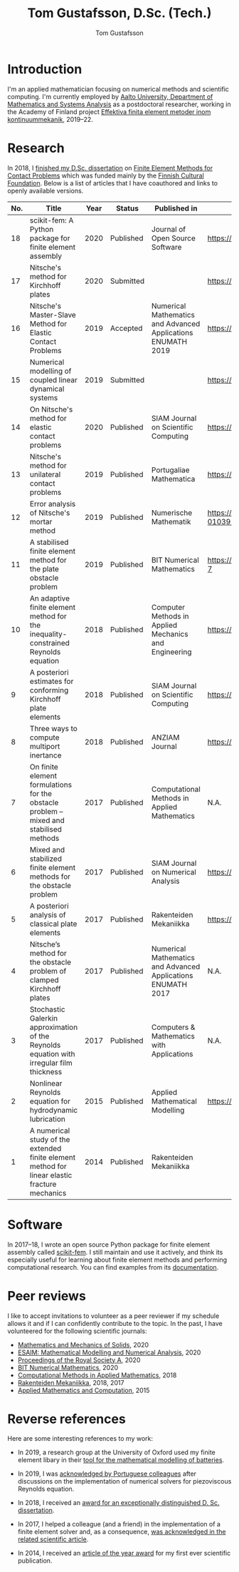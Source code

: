 #+TITLE:  Tom Gustafsson, D.Sc. (Tech.)
#+AUTHOR: Tom Gustafsson
#+HTML_HEAD: <link rel="stylesheet" href="https://fonts.googleapis.com/css?family=Roboto">
#+HTML_HEAD: <link rel="stylesheet" type="text/css" href="org.css" />

* Introduction

I'm an applied mathematician focusing on numerical methods and scientific
computing.  I'm currently employed by [[http://math.aalto.fi/en/][Aalto University, Department of
Mathematics and Systems Analysis]] as a postdoctoral researcher, working in the
Academy of Finland project [[https://akareport.aka.fi/ibi_apps/WFServlet?IBIF_ex=x_HakKuvaus2&CLICKED_ON=&HAKNRO1=324611&UILANG=fi&TULOSTE=HTML][Effektiva finita element metoder inom
kontinuummekanik]], 2019--22.

* Research

In 2018, I [[https://www.genealogy.math.ndsu.nodak.edu/id.php?id=255380][finished my D.Sc. dissertation]] on [[https://aaltodoc.aalto.fi/handle/123456789/31486][Finite Element Methods for Contact
Problems]] which was funded mainly by the [[https://skr.fi/][Finnish Cultural Foundation]].  Below is a
list of articles that I have coauthored and links to openly available versions.

| No. | Title                                                                                         | Year | Status    | Published in                                                 | PDF available?                               |
|-----+-----------------------------------------------------------------------------------------------+------+-----------+--------------------------------------------------------------+----------------------------------------------|
|  18 | scikit-fem: A Python package for finite element assembly                                      | 2020 | Published | Journal of Open Source Software                              | https://doi.org/10.21105/joss.02369          |
|  17 | Nitsche's method for Kirchhoff plates                                                         | 2020 | Submitted |                                                              | https://arxiv.org/pdf/2007.00403             |
|  16 | Nitsche's Master-Slave Method for Elastic Contact Problems                                    | 2019 | Accepted  | Numerical Mathematics and Advanced Applications ENUMATH 2019 | https://arxiv.org/pdf/1912.08279             |
|  15 | Numerical modelling of coupled linear dynamical systems                                       | 2019 | Submitted |                                                              | https://arxiv.org/pdf/1911.04219             |
|  14 | On Nitsche's method for elastic contact problems                                              | 2020 | Published | SIAM Journal on Scientific Computing                         | https://arxiv.org/pdf/1902.09312             |
|  13 | Nitsche's method for unilateral contact problems                                              | 2019 | Published | Portugaliae Mathematica                                      | https://arxiv.org/pdf/1805.04283             |
|  12 | Error analysis of Nitsche's mortar method                                                     | 2019 | Published | Numerische Mathematik                                        | https://doi.org/10.1007/s00211-019-01039-5   |
|  11 | A stabilised finite element method for the plate obstacle problem                             | 2019 | Published | BIT Numerical Mathematics                                    | https://doi.org/10.1007/s10543-018-0728-7    |
|  10 | An adaptive finite element method for the inequality-constrained Reynolds equation            | 2018 | Published | Computer Methods in Applied Mechanics and Engineering        | https://arxiv.org/pdf/1711.04274             |
|   9 | A posteriori estimates for conforming Kirchhoff plate elements                                | 2018 | Published | SIAM Journal on Scientific Computing                         | https://arxiv.org/pdf/1707.08396             |
|   8 | Three ways to compute multiport inertance                                                     | 2018 | Published | ANZIAM Journal                                               | https://doi.org/10.21914/anziamj.v60i0.14058 |
|   7 | On finite element formulations for the obstacle problem – mixed and stabilised methods        | 2017 | Published | Computational Methods in Applied Mathematics                 | N.A.                                         |
|   6 | Mixed and stabilized finite element methods for the obstacle problem                          | 2017 | Published | SIAM Journal on Numerical Analysis                           | https://arxiv.org/pdf/1603.04257             |
|   5 | A posteriori analysis of classical plate elements                                             | 2017 | Published | Rakenteiden Mekaniikka                                       | https://doi.org/10.23998/rm.65004            |
|   4 | Nitsche’s method for the obstacle problem of clamped Kirchhoff plates                         | 2017 | Published | Numerical Mathematics and Advanced Applications ENUMATH 2017 | N.A.                                         |
|   3 | Stochastic Galerkin approximation of the Reynolds equation with irregular film thickness      | 2017 | Published | Computers & Mathematics with Applications                    | N.A.                                         |
|   2 | Nonlinear Reynolds equation for hydrodynamic lubrication                                      | 2015 | Published | Applied Mathematical Modelling                               | https://arxiv.org/pdf/1502.05993             |
|   1 | A numerical study of the extended finite element method for linear elastic fracture mechanics | 2014 | Published | Rakenteiden Mekaniikka                                       |                                              |

* Software

In 2017–18, I wrote an open source Python package for finite element
assembly called [[https://github.com/kinnala/scikit-fem][scikit-fem]]. I still maintain and use it actively, and think its
especially useful for learning about finite element methods and performing
computational research.  You can find examples from its [[https://kinnala.github.io/scikit-fem-docs][documentation]].

* Peer reviews

I like to accept invitations to volunteer as a peer reviewer if
my schedule allows it and if I can confidently contribute
to the topic.
In the past, I have volunteered for the following
scientific journals:

- [[https://journals.sagepub.com/home/mms][Mathematics and Mechanics of Solids]], 2020
- [[https://www.esaim-m2an.org/][ESAIM: Mathematical Modelling and Numerical Analysis]], 2020
- [[https://royalsocietypublishing.org/journal/rspa][Proceedings of the Royal Society A]], 2020
- [[https://www.springer.com/journal/10543][BIT Numerical Mathematics]], 2020
- [[https://www.degruyter.com/cmam][Computational Methods in Applied Mathematics]], 2018
- [[https://rakenteidenmekaniikka.journal.fi/][Rakenteiden Mekaniikka]], 2018, 2017
- [[https://www.journals.elsevier.com/applied-mathematics-and-computation][Applied Mathematics and Computation]], 2015

* Reverse references

Here are some interesting references to my work:

- In 2019, a research group at the University of Oxford used my finite element
  libary in their [[https://doi.org/10.1149/osf.io/67ckj][tool for the mathematical modelling of batteries]].

- In 2019, I was [[https://doi.org/10.3390/fluids4020098][acknowledged by Portuguese colleagues]] after discussions on
  the implementation of numerical solvers for piezoviscous Reynolds equation.

- In 2018, I received an [[https://into.aalto.fi/display/endoctoralsci/Dissertation+awards][award for an exceptionally distinguished D. Sc. dissertation]].

- In 2017, I helped a colleague (and a friend) in the implementation of a finite
  element solver and, as a consequence, [[https://doi.org/10.1063/1.5000908][was acknowledged in the related
  scientific article]].

- In 2014, I received an [[http://rmseura.tkk.fi/rmlehti/palkitut_artikkelit.html][article of the year award]] for my first ever scientific
  publication.
